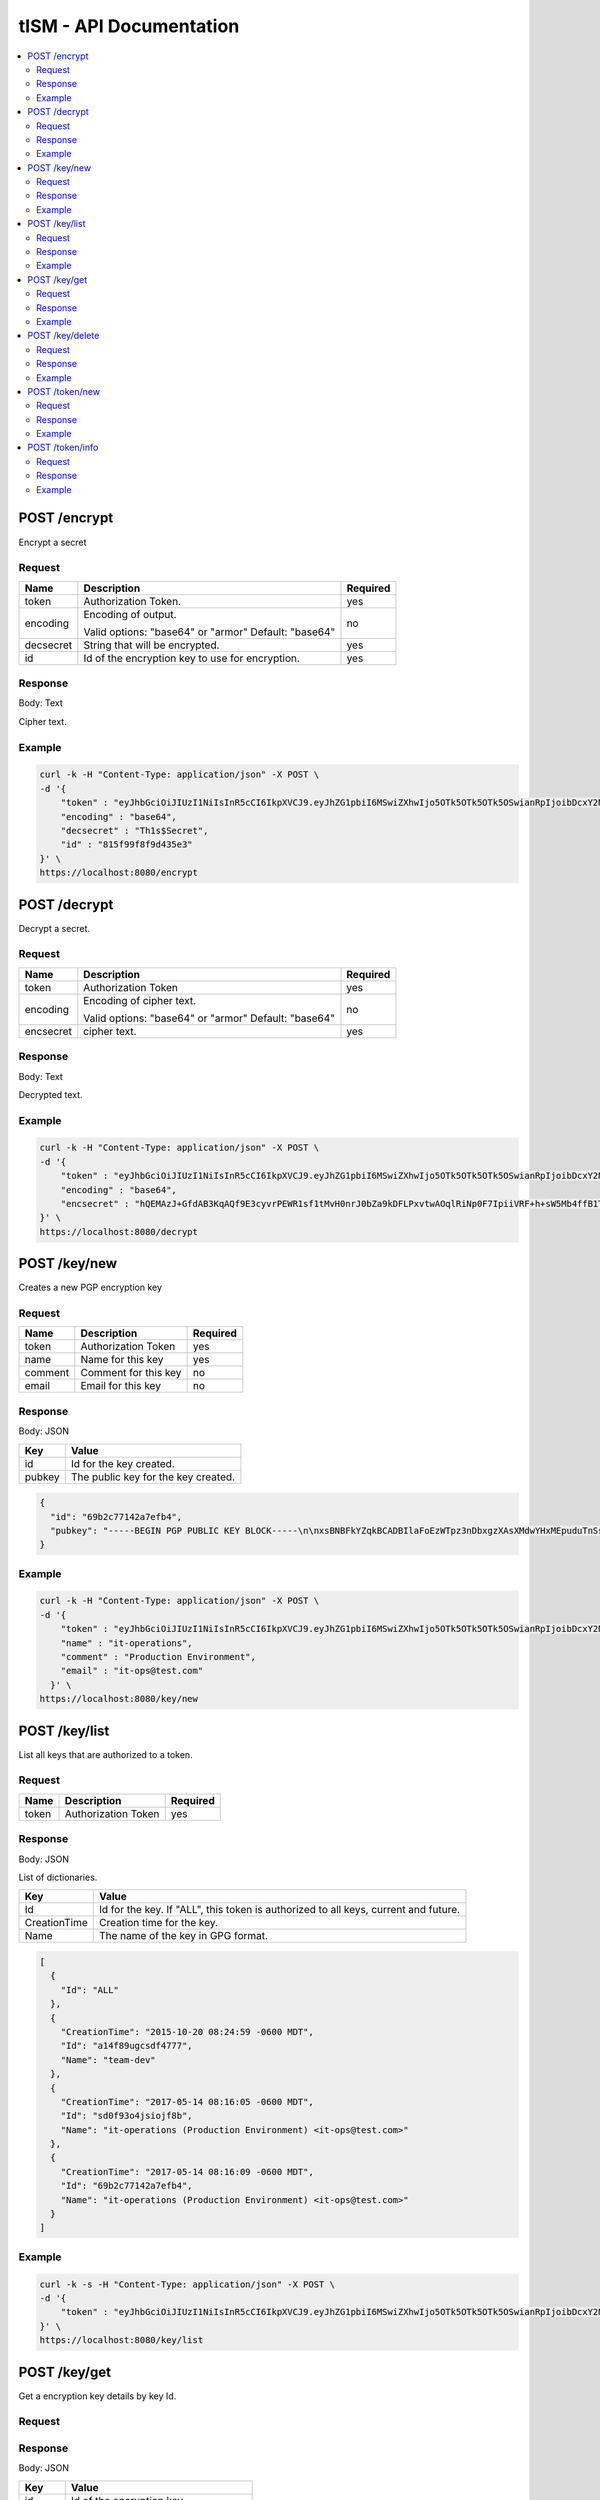 ========================
tISM - API Documentation
========================

.. contents::
    :local:
    
.. NOTICE::

   This is not a REST API.  If it were, it would be an improper implementaion of REST.

POST /encrypt
=============

Encrypt a secret

Request
-------

+------------+--------------------------------------+----------+
| Name       | Description                          | Required |
+============+======================================+==========+
| token      | Authorization Token.                 | yes      |
+------------+--------------------------------------+----------+
| encoding   | Encoding of output.                  | no       |
|            |                                      |          |
|            | Valid options: "base64" or "armor"   |          |
|            | Default: "base64"                    |          |
+------------+--------------------------------------+----------+
| decsecret  | String that will be encrypted.       | yes      |
+------------+--------------------------------------+----------+
| id         | Id of the encryption key to use for  | yes      |
|            | encryption.                          |          |
+------------+--------------------------------------+----------+

Response
--------

Body: Text

Cipher text.

Example
-------

.. code::

  curl -k -H "Content-Type: application/json" -X POST \
  -d '{
      "token" : "eyJhbGciOiJIUzI1NiIsInR5cCI6IkpXVCJ9.eyJhZG1pbiI6MSwiZXhwIjo5OTk5OTk5OTk5OSwianRpIjoibDcxY2NmdDhyaWllIiwia2V5cyI6WyJBTEwiXX0.Rtja9H9SSgAy1oMy9AMgXiflC_nZtKLMWToPoN2H8Io",
      "encoding" : "base64",
      "decsecret" : "Th1s$Secret",
      "id" : "815f99f8f9d435e3"
  }' \
  https://localhost:8080/encrypt


POST /decrypt
=============

Decrypt a secret.

Request
-------

+------------+--------------------------------------+----------+
| Name       |  Description                         | Required |
+============+======================================+==========+
| token      | Authorization Token                  | yes      |
+------------+--------------------------------------+----------+
| encoding   | Encoding of cipher text.             | no       |
|            |                                      |          |
|            | Valid options: "base64" or "armor"   |          |
|            | Default: "base64"                    |          |
+------------+--------------------------------------+----------+
| encsecret  | cipher text.                         | yes      |
+------------+--------------------------------------+----------+

Response
--------

Body: Text

Decrypted text.

Example
-------

.. code::

  curl -k -H "Content-Type: application/json" -X POST \
  -d '{
      "token" : "eyJhbGciOiJIUzI1NiIsInR5cCI6IkpXVCJ9.eyJhZG1pbiI6MSwiZXhwIjo5OTk5OTk5OTk5OSwianRpIjoibDcxY2NmdDhyaWllIiwia2V5cyI6WyJBTEwiXX0.Rtja9H9SSgAy1oMy9AMgXiflC_nZtKLMWToPoN2H8Io",
      "encoding" : "base64",
      "encsecret" : "hQEMAzJ+GfdAB3KqAQf9E3cyvrPEWR1sf1tMvH0nrJ0bZa9kDFLPxvtwAOqlRiNp0F7IpiiVRF+h+sW5Mb4ffB1TElMzQ+/G5ptd6CjmgBfBsuGeajWmvLEi4lC6/9v1rYGjjLeOCCcN4Dl5AHlxUUaSrxB8akTDvSAnPvGhtRTZqDlltl5UEHsyYXM8RaeCrBw5Or1yvC9Ctx2saVp3xmALQvyhzkUv5pTb1mH0I9Z7E0ian07ZUOD+pVacDAf1oQcPpqkeNVTQQ15EP0fDuvnW+a0vxeLhkbFLfnwqhqEsvFxVFLHVLcs2ffE5cceeOMtVo7DS9fCtkdZr5hR7a+86n4hdKfwDMFXiBwSIPMkmY980N/H30L/r50+CBkuI/u4M2pXDcMYsvvt4ajCbJn91qaQ7BDI="
  }' \
  https://localhost:8080/decrypt


POST /key/new
=============

Creates a new PGP encryption key

Request
-------

+------------+--------------------------------------+----------+
| Name       | Description                          | Required |
+============+======================================+==========+
| token      | Authorization Token                  | yes      |
+------------+--------------------------------------+----------+
| name       | Name for this key                    | yes      |
+------------+--------------------------------------+----------+
| comment    | Comment for this key                 | no       |
+------------+--------------------------------------+----------+
| email      | Email for this key                   | no       |
+------------+--------------------------------------+----------+

Response
--------

Body: JSON

+------------+--------------------------------------+
| Key        | Value                                |
+============+======================================+
| id         | Id for the key created.              |
+------------+--------------------------------------+
| pubkey     | The public key for the key created.  |
+------------+--------------------------------------+

.. code:: json

  {
    "id": "69b2c77142a7efb4",
    "pubkey": "-----BEGIN PGP PUBLIC KEY BLOCK-----\n\nxsBNBFkYZqkBCADBIlaFoEzWTpz3nDbxgzXAsXMdwYHxMEpuduTnSs1mnQualxmN\ncdJjpcL5JEKQAA1kHGM/IrnNqLNzIAsZICiy9uC74BrT6yKAokMOVxrOxFrtr0dV\nB16QbzvIZBj0IbO1/fEoHdt079CUSrMXHhAfe26KxJndPzWKUXK7aGvdGhrPCWb8\n9PimvhU4B7AlKdTf7xVi40xL5uSGUc1MUQKu3Ywb95TCLiwlck0wmwJkdPIXPB8j\nzNXWdyCm9wm79vR1dwmw2n6KxMi/oMfcD508kx+b73shIRiNz9Tc4yIDL7z9xbui\n5fiQ+mwVGUUC8iNS9CqI/sVgW0DrdcziXti1ABEBAAHNOGl0LW9wZXJhdGlvbnMg\nKFByb2R1Y3Rpb24gRW52aXJvbm1lbnQpIDxpdC1vcHNAdGVzdC5jb20+wsBlBBMB\nCAAZBQJZGGapCRBpssdxQqfvtAIbAwIZAQIVCAAAWVsIAI6SUugG84HZbKw/uWCM\nHDPG1Xyq24+TyK9GUaL9+qc07KPVWS7G568RVcD3Fhu1utUiNCj7aXCVfMLJoY5R\nUvi8QpcTzfMzNLU+xZC+mzVjKIg1QJsJvctGcJgfqXp5SKX6B5Lych2g5B/iSHC4\nDGRGHWrhGGkouzNNrPy53rRK/HqmwAGCTRcI5AjPUQqWxpDFzySB3g5FbXbjuIvr\n+kVB3k3VSwo41XY/jGhcSd4XgRA5O3+qAuym8Hw1IDpYVJkEbLxoAKN7Je4xHICa\nY5hEwIJToYV69u7D84A99LtR7P/ptoMvSeYMF+wPe9e4LDxRttv3XSzxUYviIRWQ\nwQHOwE0EWRhmqQEIALH7G23/wJh4xHjV1ZlbwnBo6k8LNe26oaH860S/8numv1B1\nzAcrfe5LZ8mQrqbgfuNUJZa2vmZn3Cn1YaZjnOLOuo4ya1nzQ5zXdLS3tPtErQbF\nHn6JJIMPF1CldJvhgsq8ebrAnmvAZexRfEBD5XHfdL9EX97lzNQkfsXD4d74sXcB\nrBbZT0A/IdfXE5ZDIeeZD+w21cH4auN9h9I3yjJif97KEHQg4XBAlilDu2n0ULEO\n6xKMN9HOfo2chNKjb+02QqYJYN0Ot58TynbR6nhBic/wy/NDvN8msGl2gMZOIaZt\nqQpuG+iivfnCBJW7/FbNFbRDRmqsP1H0fUWuOZsAEQEAAcLAXwQYAQgAEwUCWRhm\nqQkQabLHcUKn77QCGwwAAIrFCAA8SDiwohNnjxSwGchdHfG6k8HwltMP5KhRhXTW\nb2IaItq10qcVTFUPaYEBm6kBEQecMa+WGRYTmShsFvfRVRuqxinHNhr8/jpmSpys\nMu0JACzZWRp5VR9RFR139MIVYXzjOiI6CvMKRFL266y0We6uJA6WRfDOb6aUwEua\ndfcTWl80kBLQVHMqM1HYAR89knHKROo7uxT2S+9yQ52DJ0rTy2m7rN4+u2xulESY\ntr3PK8+vBDYpP77strapgzeQhxgxgto6J46dvaPXlswYiVXLzfLlYoHtjrvulTy0\nm+M6FGz/svjK/CUnUAgc4a8KWXKpoqfj38gMWvHdc7DwDTT0\n=f/mX\n-----END PGP PUBLIC KEY BLOCK-----"
  }

Example
-------

.. code::

  curl -k -H "Content-Type: application/json" -X POST \
  -d '{
      "token" : "eyJhbGciOiJIUzI1NiIsInR5cCI6IkpXVCJ9.eyJhZG1pbiI6MSwiZXhwIjo5OTk5OTk5OTk5OSwianRpIjoibDcxY2NmdDhyaWllIiwia2V5cyI6WyJBTEwiXX0.Rtja9H9SSgAy1oMy9AMgXiflC_nZtKLMWToPoN2H8Io",
      "name" : "it-operations",
      "comment" : "Production Environment",
      "email" : "it-ops@test.com"
    }' \
  https://localhost:8080/key/new


POST /key/list
==============

List all keys that are authorized to a token.

Request
-------

+------------+--------------------------------------+----------+
| Name       | Description                          | Required |
+============+======================================+==========+
| token      | Authorization Token                  | yes      |
+------------+--------------------------------------+----------+

Response
--------

Body: JSON

List of dictionaries.

+--------------+--------------------------------------+
| Key          | Value                                |
+==============+======================================+
| Id           | Id for the key.  If "ALL", this token|
|              | is authorized to all keys, current   |
|              | and future.                          |
+--------------+--------------------------------------+
| CreationTime | Creation time for the key.           |
+--------------+--------------------------------------+
| Name         | The name of the key in GPG format.   |
+--------------+--------------------------------------+

.. code:: json

  [
    {
      "Id": "ALL"
    },
    {
      "CreationTime": "2015-10-20 08:24:59 -0600 MDT",
      "Id": "a14f89ugcsdf4777",
      "Name": "team-dev"
    },
    {
      "CreationTime": "2017-05-14 08:16:05 -0600 MDT",
      "Id": "sd0f93o4jsiojf8b",
      "Name": "it-operations (Production Environment) <it-ops@test.com>"
    },
    {
      "CreationTime": "2017-05-14 08:16:09 -0600 MDT",
      "Id": "69b2c77142a7efb4",
      "Name": "it-operations (Production Environment) <it-ops@test.com>"
    }
  ]

Example
-------

.. code::

  curl -k -s -H "Content-Type: application/json" -X POST \
  -d '{
      "token" : "eyJhbGciOiJIUzI1NiIsInR5cCI6IkpXVCJ9.eyJhZG1pbiI6MSwiZXhwIjo5OTk5OTk5OTk5OSwianRpIjoibDcxY2NmdDhyaWllIiwia2V5cyI6WyJBTEwiXX0.Rtja9H9SSgAy1oMy9AMgXiflC_nZtKLMWToPoN2H8Io"
  }' \
  https://localhost:8080/key/list


POST /key/get
=============

Get a encryption key details by key Id.

Request
-------

+------------+--------------------------------------+----------+
| Name       |  Description                          | Required |
+============+======================================+==========+
| token      | Authorization Token                  | yes      |
+------------+--------------------------------------+----------+
| id         | Id of the encryption key.            | yes      |
+------------+--------------------------------------+----------+

Response
--------

Body: JSON

+------------+--------------------------------------+
| Key        | Value                                |
+============+======================================+
| id         | Id of the encryption key.            |
+------------+--------------------------------------+
| pubkey     | The public key for the key requested.|
+------------+--------------------------------------+

.. code:: json

  {
    "id": "69b2c77142a7efb4",
    "pubkey": "-----BEGIN PGP PUBLIC KEY BLOCK-----\n\nxsBNBFkYZqkBCADBIlaFoEzWTpz3nDbxgzXAsXMdwYHxMEpuduTnSs1mnQualxmN\ncdJjpcL5JEKQAA1kHGM/IrnNqLNzIAsZICiy9uC74BrT6yKAokMOVxrOxFrtr0dV\nB16QbzvIZBas34spd9g8$#T9CUSrMXHhAfe26KxJndPzWKUXK7aGvdGhrPCWb8\sdgimvhU4B7AlKdTf7xVi40xL5asdgc1MUQKu3Ywb95TCLiwlck0wmwJkdPIXPB8j\nzNXWdyCm9wm79vR1dwmw2n6KxMi/%^ucD508kx+b73shIRiNz9Tc4yIDL7z9xbuiASGfiQ+mwVGUUC8iNS9CqI/sVgW0DrdcziXti1ABEBAAHNOGl0LW9wZXJhdGlvbnMg\nKFByb2R1YsGASRGgRW52aXJvbm1lbnQpIDxpdC1vcHNAdGVzdC5jb20+wsBlBBMB\nCAAZBQJZGGapCRBpssdxQqfvtAIbAwIZAQIVCAAAWVsIAI6SUugG84HZbKwSRGSRGR3434534524+TyK9GUaL9+qc07KPVWS7G568RVcD3Fhu1usDGASDGASCVfMLJoY5R\sdgi8QpcTzfMzNLU+xZC+dfhjKIg1QJsJvctGcJgfqXp5SKX6B5Lych2g5B/iSHC4\dfhRGHWrhGGkouzNNrPy53rRK/HqmwAGCTRcI5AjPUQqWxpDFzySB3g5FbXbjuIvr\n+DJsdk3VSwo41XY/dJDSBZxbgRA5O3+qAuym8Hw1dDdYVJkEbLxoAKN7Je4xHICa\ndfhEwIJToYV69u7D84A99LtR7P/ptoMvSeYMF+wPe9e4LDxRtsdfhSzxUYviIRWQ\nwQHOwE0EWRhmqQEIALH7G23/wJh4xHjV1ZlbwnBo6k8LNe26oaH860S/8numv1B1\nzAcrfe5LZ8mQrqbgfuNUJZa2vmZn3Cn1YaZjnOLOuo4ya1nzQ5zXdLS3tPtErQbF\nHn6JJIMPF1CldJvhgsq8ebrAnmvAZexRfEBD5XHfdL9EX97lzNQkfsXD4d74sXcB\nrBbZT0A/IdfXE5ZDIeeZD+w21cH4auN9h9I3yjJif97KEHQg4XBAlilDu2n0ULEO\n6xKMN9HOfo2chNKjb+02QqYJYN0Ot58TynbR6nhBic/wy/NDvN8msGl2gMZOIaZt\nqQpuG+iivfnCBJW7/FbNFbRDRmqsP1H0fUWuOZsAEQEAAcLAXwQYAQgAEwUCWRhm\nqQkQabLHcUKn77QCGwwAAIrFCAA8SDiwohNnjxSwGchdHfG6k8HwltMP5KhRhXTW\nb2IaItq10qcVTFUPaYEBm6kBEQecMa+WGRYTmShsFvfRVRuqxinHNhr8/jpmSpys\nMu0JACzZWRp5VR9RFR139MIVYXzjOiI6CvMKRFL266y0We6uJA6WRfDOb6aUwEua\ndfcTWl80kBLQVHMqM1HYAR89knHKROo7uxT2S+9yQ52DJ0rTy2m7rN4+u2xulESY\ntr3PK8+vBDYpP77strapgzeQhxgxgto6J46dvaPXlswYiVXLzfLlYoHtjrvulTy0\nm+M6FGz/svjK/CUnUAgc4a8KWXKpoqfj38gMWvHdc7DwDTT0\n=f/mX\n-----END PGP PUBLIC KEY BLOCK-----"
  }

Example
-------

.. code::

  curl -k -H "Content-Type: application/json" -X POST \
  -d '{
      "token" : "eyJhbGciOiJIUzI1NiIsInR5cCI6IkpXVCJ9.eyJhZG1pbiI6MSwiZXhwIjo5OTk5OTk5OTk5OSwianRpIjoibDcxY2NmdDhyaWllIiwia2V5cyI6WyJBTEwiXX0.Rtja9H9SSgAy1oMy9AMgXiflC_nZtKLMWToPoN2H8Io",
      "id" : "13ec80c75c697055"
  }' \
  https://localhost:8080/key/get


POST /key/delete
================

Delete a key by id.

Request
-------

+------------+--------------------------------------+----------+
| Name       | Description                          | Required |
+============+======================================+==========+
| token      | Authorization Token                  | yes      |
+------------+--------------------------------------+----------+
| id         | Id of the encryption key.            | yes      |
+------------+--------------------------------------+----------+

Response
--------

Body: None

Example
-------

.. code::

  curl -k -H "Content-Type: application/json" -X POST \
  -d '{
      "token" : "eyJhbGciOiJIUzI1NiIsInR5cCI6IkpXVCJ9.eyJhZG1pbiI6MSwiZXhwIjo5OTk5OTk5OTk5OSwianRpIjoibDcxY2NmdDhyaWllIiwia2V5cyI6WyJBTEwiXX0.Rtja9H9SSgAy1oMy9AMgXiflC_nZtKLMWToPoN2H8Io",
      "id" : "13ec80c75c697055"
  }' \
  https://localhost:8080/key/delete


POST /token/new
===============

Get a new authorization token.

Request
-------

+------------+--------------------------------------+----------+
| Name       | Description                          | Required |
+============+======================================+==========+
| token      | Authorization Token                  | yes      |
+------------+--------------------------------------+----------+
| keys       | List of encryption keys by id that   | yes      |
|            | this token will be authorized to use.|          |
+------------+--------------------------------------+----------+
| admin      | Whether or not to make this token an | yes      |
|            | admin token.  Admin token can create |          |
|            | new tokens and delete keys.          |          |
|            |                                      |          |
|            | Valid options: 0 or 1                |          |
+------------+--------------------------------------+----------+

Response
--------

Body: Text

Token

Example
-------

.. code::

  curl -k -H "Content-Type: application/json" -X POST \
  -d '{
      "token" : "eyJhbGciOiJIUzI1NiIsInR5cCI6IkpXVCJ9.eyJhZG1pbiI6MSwiZXhwIjo5OTk5OTk5OTk5OSwianRpIjoibDcxY2NmdDhyaWllIiwia2V5cyI6WyJBTEwiXX0.Rtja9H9SSgAy1oMy9AMgXiflC_nZtKLMWToPoN2H8Io",
      "keys" : ["815f99f8f9d435e3","13ec80c75c697055"]
  }' \
  https://localhost:8080/token/new


POST /token/info
================

Get information for a token.

Request
-------

+------------+--------------------------------------+----------+
| Name       | Description                          | Required |
+============+======================================+==========+
| token      | Authorization Token                  | yes      |
+------------+--------------------------------------+----------+

Response
--------

Body: JSON

+------------+--------------------------------------+
| Key        | Value                                |
+============+======================================+
| keys       | List if all keys by Id this token is |
|            | authorized to.                       |
+------------+--------------------------------------+
| admin      | Token admin status.                  |
|            |                                      |
|            | Return options: 0 or 1               |
+------------+--------------------------------------+

.. code:: json

  {
    "keys": [
      "ALL"
    ],
    "admin": 1
  }

Example
-------

.. code::

  curl -k -H "Content-Type: application/json" -X POST \
  -d '{
      "token" : "eyJhbGciOiJIUzI1NiIsInR5cCI6IkpXVCJ9.eyJhZG1pbiI6MSwiZXhwIjo5OTk5OTk5OTk5OSwianRpIjoibDcxY2NmdDhyaWllIiwia2V5cyI6WyJBTEwiXX0.Rtja9H9SSgAy1oMy9AMgXiflC_nZtKLMWToPoN2H8Io"
  }' \
  https://localhost:8080/token/info
